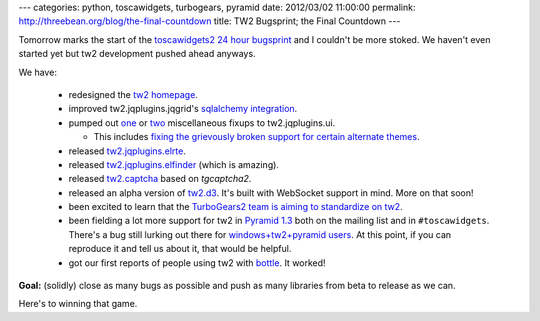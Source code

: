 ---
categories: python, toscawidgets, turbogears, pyramid
date: 2012/03/02 11:00:00
permalink: http://threebean.org/blog/the-final-countdown
title: TW2 Bugsprint; the Final Countdown
---

Tomorrow marks the start of the `toscawidgets2 24 hour bugsprint
<http://threebean.org/blog/announcing-tw2-bugsprint>`_ and I couldn't be more
stoked.  We haven't even started yet but tw2 development pushed ahead anyways.

We have:

  - redesigned the `tw2 homepage
    <http://threebean.org/blog/new-tw2-frontpage/>`_.
  - improved tw2.jqplugins.jqgrid's `sqlalchemy integration
    <https://github.com/ralphbean/tw2.jqplugins.jqgrid/pull/4>`_.
  - pumped out `one <https://github.com/ralphbean/tw2.jqplugins.ui/issues/8>`_
    or `two <https://github.com/ralphbean/tw2.jqplugins.ui/issues/9>`_
    miscellaneous fixups to tw2.jqplugins.ui.

    - This includes `fixing the
      grievously broken support for certain alternate themes
      <https://github.com/ralphbean/tw2.jqplugins.ui/issues/7>`_.

  - released `tw2.jqplugins.elrte
    <http://pypi.python.org/pypi/tw2.jqplugins.elrte>`_.
  - released `tw2.jqplugins.elfinder
    <http://pypi.python.org/pypi/tw2.jqplugins.elrte>`_ (which is amazing).
  - released `tw2.captcha <http://pypi.python.org/pypi/tw2.captcha>`_ based on
    `tgcaptcha2`.
  - released an alpha version of `tw2.d3 <http://pypi.python.org/pypi/tw2.d3>`_.
    It's built with WebSocket support in mind.  More on that soon!
  - been excited to learn that the `TurboGears2 team is aiming to
    standardize on tw2
    <https://groups.google.com/forum/?fromgroups#!topic/turbogears/N1xh_r0Sjt4>`_.
  - been fielding a lot more support for tw2 in `Pyramid 1.3
    <http://pypi.python.org/pypi/pyramid>`_ both on the mailing list and in
    ``#toscawidgets``.  There's a bug still lurking out there for
    `windows+tw2+pyramid users
    <https://bitbucket.org/paj/tw2core/issue/108/working-with-latest-pyramid-13>`_.
    At this point, if you can reproduce it and tell us about it, that would
    be helpful.
  - got our first reports of people using tw2 with `bottle
    <http://pypi.python.org/pypi/bottle>`_.  It worked!

**Goal:** (solidly) close as many bugs as possible and push as many libraries
from beta to release as we can.

Here's to winning that game.
